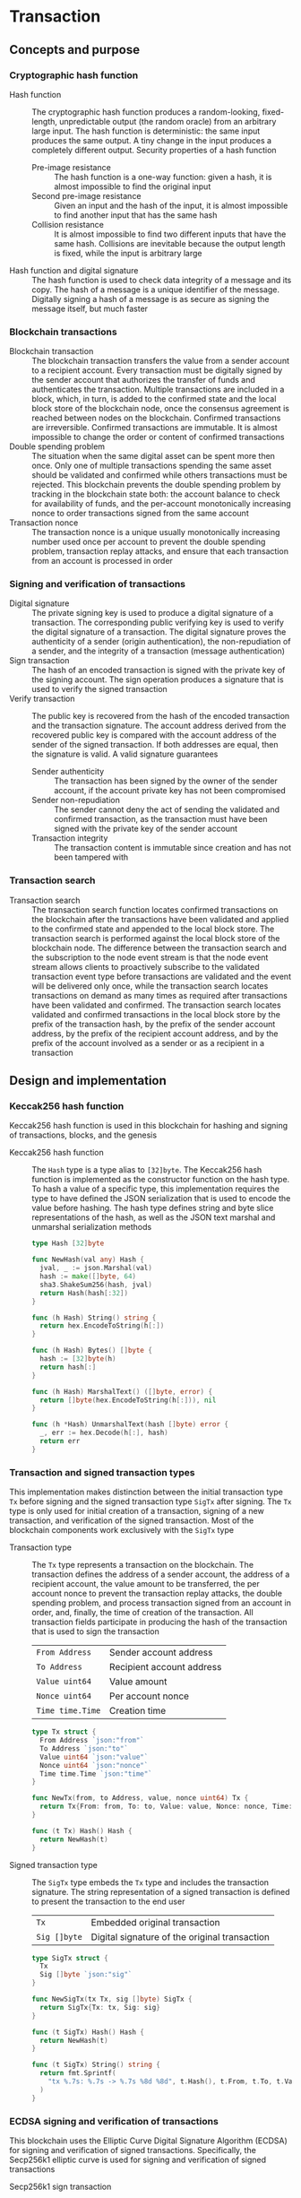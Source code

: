 * Transaction

** Concepts and purpose

*** Cryptographic hash function

- Hash function :: The cryptographic hash function produces a random-looking,
  fixed-length, unpredictable output (the random oracle) from an arbitrary large
  input. The hash function is deterministic: the same input produces the same
  output. A tiny change in the input produces a completely different output.
  Security properties of a hash function
  - Pre-image resistance :: The hash function is a one-way function: given a
    hash, it is almost impossible to find the original input
  - Second pre-image resistance :: Given an input and the hash of the input, it
    is almost impossible to find another input that has the same hash
  - Collision resistance :: It is almost impossible to find two different inputs
    that have the same hash. Collisions are inevitable because the output length
    is fixed, while the input is arbitrary large
- Hash function and digital signature :: The hash function is used to check data
  integrity of a message and its copy. The hash of a message is a unique
  identifier of the message. Digitally signing a hash of a message is as secure
  as signing the message itself, but much faster

*** Blockchain transactions

- Blockchain transaction :: The blockchain transaction transfers the value from
  a sender account to a recipient account. Every transaction must be digitally
  signed by the sender account that authorizes the transfer of funds and
  authenticates the transaction. Multiple transactions are included in a block,
  which, in turn, is added to the confirmed state and the local block store of
  the blockchain node, once the consensus agreement is reached between nodes on
  the blockchain. Confirmed transactions are irreversible. Confirmed
  transactions are immutable. It is almost impossible to change the order or
  content of confirmed transactions
- Double spending problem :: The situation when the same digital asset can be
  spent more then once. Only one of multiple transactions spending the same
  asset should be validated and confirmed while others transactions must be
  rejected. This blockchain prevents the double spending problem by tracking in
  the blockchain state both: the account balance to check for availability of
  funds, and the per-account monotonically increasing nonce to order
  transactions signed from the same account
- Transaction nonce :: The transaction nonce is a unique usually monotonically
  increasing number used once per account to prevent the double spending
  problem, transaction replay attacks, and ensure that each transaction from an
  account is processed in order

*** Signing and verification of transactions

- Digital signature :: The private signing key is used to produce a digital
  signature of a transaction. The corresponding public verifying key is used to
  verify the digital signature of a transaction. The digital signature proves
  the authenticity of a sender (origin authentication), the non-repudiation of a
  sender, and the integrity of a transaction (message authentication)
- Sign transaction :: The hash of an encoded transaction is signed with the
  private key of the signing account. The sign operation produces a signature
  that is used to verify the signed transaction
- Verify transaction :: The public key is recovered from the hash of the encoded
  transaction and the transaction signature. The account address derived from
  the recovered public key is compared with the account address of the sender of
  the signed transaction. If both addresses are equal, then the signature is
  valid. A valid signature guarantees
  - Sender authenticity :: The transaction has been signed by the owner of the
    sender account, if the account private key has not been compromised
  - Sender non-repudiation :: The sender cannot deny the act of sending the
    validated and confirmed transaction, as the transaction must have been
    signed with the private key of the sender account
  - Transaction integrity :: The transaction content is immutable since
    creation and has not been tampered with

*** Transaction search

- Transaction search :: The transaction search function locates confirmed
  transactions on the blockchain after the transactions have been validated and
  applied to the confirmed state and appended to the local block store. The
  transaction search is performed against the local block store of the
  blockchain node. The difference between the transaction search and the
  subscription to the node event stream is that the node event stream allows
  clients to proactively subscribe to the validated transaction event type
  before transactions are validated and the event will be delivered only once,
  while the transaction search locates transactions on demand as many times as
  required after transactions have been validated and confirmed. The transaction
  search locates validated and confirmed transactions in the local block store
  by the prefix of the transaction hash, by the prefix of the sender account
  address, by the prefix of the recipient account address, and by the prefix of
  the account involved as a sender or as a recipient in a transaction

** Design and implementation

*** Keccak256 hash function

Keccak256 hash function is used in this blockchain for hashing and signing of
transactions, blocks, and the genesis

- Keccak256 hash function :: The =Hash= type is a type alias to =[32]byte=. The
  Keccak256 hash function is implemented as the constructor function on the hash
  type. To hash a value of a specific type, this implementation requires the
  type to have defined the JSON serialization that is used to encode the value
  before hashing. The hash type defines string and byte slice representations of
  the hash, as well as the JSON text marshal and unmarshal serialization methods
  #+BEGIN_SRC go
type Hash [32]byte

func NewHash(val any) Hash {
  jval, _ := json.Marshal(val)
  hash := make([]byte, 64)
  sha3.ShakeSum256(hash, jval)
  return Hash(hash[:32])
}

func (h Hash) String() string {
  return hex.EncodeToString(h[:])
}

func (h Hash) Bytes() []byte {
  hash := [32]byte(h)
  return hash[:]
}

func (h Hash) MarshalText() ([]byte, error) {
  return []byte(hex.EncodeToString(h[:])), nil
}

func (h *Hash) UnmarshalText(hash []byte) error {
  _, err := hex.Decode(h[:], hash)
  return err
}
  #+END_SRC

*** Transaction and signed transaction types

This implementation makes distinction between the initial transaction type =Tx=
before signing and the signed transaction type =SigTx= after signing. The =Tx=
type is only used for initial creation of a transaction, signing of a new
transaction, and verification of the signed transaction. Most of the blockchain
components work exclusively with the =SigTx= type

- Transaction type :: The =Tx= type represents a transaction on the blockchain.
  The transaction defines the address of a sender account, the address of a
  recipient account, the value amount to be transferred, the per account nonce
  to prevent the transaction replay attacks, the double spending problem, and
  process transaction signed from an account in order, and, finally, the time of
  creation of the transaction. All transaction fields participate in producing
  the hash of the transaction that is used to sign the transaction
  | ~From Address~   | Sender account address    |
  | ~To Address~     | Recipient account address |
  | ~Value uint64~   | Value amount              |
  | ~Nonce uint64~   | Per account nonce         |
  | ~Time time.Time~ | Creation time             |
  #+BEGIN_SRC go
type Tx struct {
  From Address `json:"from"`
  To Address `json:"to"`
  Value uint64 `json:"value"`
  Nonce uint64 `json:"nonce"`
  Time time.Time `json:"time"`
}

func NewTx(from, to Address, value, nonce uint64) Tx {
  return Tx{From: from, To: to, Value: value, Nonce: nonce, Time: time.Now()}
}

func (t Tx) Hash() Hash {
  return NewHash(t)
}
  #+END_SRC

- Signed transaction type :: The =SigTx= type embeds the =Tx= type and includes
  the transaction signature. The string representation of a signed transaction
  is defined to present the transaction to the end user
  | ~Tx~         | Embedded original transaction                 |
  | ~Sig []byte~ | Digital signature of the original transaction |
  #+BEGIN_SRC go
type SigTx struct {
  Tx
  Sig []byte `json:"sig"`
}

func NewSigTx(tx Tx, sig []byte) SigTx {
  return SigTx{Tx: tx, Sig: sig}
}

func (t SigTx) Hash() Hash {
  return NewHash(t)
}

func (t SigTx) String() string {
  return fmt.Sprintf(
    "tx %.7s: %.7s -> %.7s %8d %8d", t.Hash(), t.From, t.To, t.Value, t.Nonce,
  )
}
  #+END_SRC

*** ECDSA signing and verification of transactions

This blockchain uses the Elliptic Curve Digital Signature Algorithm (ECDSA) for
signing and verification of signed transactions. Specifically, the Secp256k1
elliptic curve is used for signing and verification of signed transactions

- Secp256k1 sign transaction :: The transaction signing process requires the
  owner-provided password and is performed from the account of the sender. The
  transaction signing process
  - Produce the Keccak256 hash of the input transaction
  - Sign the Keccak256 hash of the transaction using the ECDSA algorithm on the
    Secp256k1 elliptic curve
  - Construct the signed transaction by adding the produced digital signature to
    the original transaction
  #+BEGIN_SRC go
func (a Account) SignTx(tx Tx) (SigTx, error) {
  hash := tx.Hash().Bytes()
  sig, err := ecc.SignBytes(a.prv, hash, ecc.LowerS | ecc.RecID)
  if err != nil {
    return SigTx{}, err
  }
  stx := NewSigTx(tx, sig)
  return stx, nil
}
  #+END_SRC

- Secp256k1 verify transaction :: The transaction verification process does not
  require any external information like the owner-provided password for a signed
  transaction to be verified. The signed transaction instance contains all the
  necessary information to verify the signature of the signed transaction. The
  transaction verification process
  - Recover the public key from the hash of the original embedded transaction
    and the transaction signature
  - Derive the account address from the recovered public key
  - If the derived account address is equal to the account address of the sender
    of the signed transaction, then the transaction signature is valid
  #+BEGIN_SRC go
func VerifyTx(tx SigTx) (bool, error) {
  hash := tx.Tx.Hash().Bytes()
  pub, err := ecc.RecoverPubkey("P-256k1", hash, tx.Sig)
  if err != nil {
    return false, err
  }
  acc := NewAddress(pub)
  return acc == tx.From, nil
}
  #+END_SRC

*** gRPC =TxSign= method

The gRPC =Tx= service provides the =TxSign= method to digitally sign a new
transaction before sending the transaction to the blockchain node for
validation. The interface of the service
#+BEGIN_SRC protobuf
message TxSignReq {
  string From = 1;
  string To = 2;
  uint64 Value = 3;
  string Password = 4;
}

message TxSignRes {
  bytes Tx = 1;
}

service Tx {
  rpc TxSign(TxSignReq) returns (TxSignRes);
}
#+END_SRC

The implementation of the =TxSign= method
- Re-create the owner account from the local key store using the owner-provided
  password
- Construct a new transaction from the request arguments
  - =From= specifies the sender address
  - =To= specifies the recipient address
  - =Value= indicates the value amount to be transferred
- Request from the pending state and increment by 1 the current value of the
  nonce for the sender account
- Sign the transaction with the sender account private key
- Encode the signed transaction
- Return the encoded signed transaction to the client
#+BEGIN_SRC go
func (s *TxSrv) TxSign(_ context.Context, req *TxSignReq) (*TxSignRes, error) {
  path := filepath.Join(s.keyStoreDir, req.From)
  acc, err := chain.ReadAccount(path, []byte(req.Password))
  if err != nil {
    return nil, status.Errorf(codes.InvalidArgument, err.Error())
  }
  tx := chain.NewTx(
    chain.Address(req.From), chain.Address(req.To), req.Value,
    s.txApplier.Nonce(chain.Address(req.From)) + 1,
  )
  stx, err := acc.SignTx(tx)
  if err != nil {
    return nil, status.Errorf(codes.Internal, err.Error())
  }
  jtx, err := json.Marshal(stx)
  if err != nil {
    return nil, status.Errorf(codes.Internal, err.Error())
  }
  res := &TxSignRes{Tx: jtx}
  return res, nil
}
#+END_SRC

*** gRPC =TxSearch= method

The gRPC =Tx= service provides the =TxSearch= method to locate confirmed
transactions on the local block store. The transactions that satisfy the search
criteria are returned to the client through the gRPC server stream. The
interface of the service
#+BEGIN_SRC protobuf
message TxSearchReq {
  string Hash = 1;
  string From = 2;
  string To = 3;
  string Account = 4;
}

message TxSearchRes {
  bytes Tx = 1;
}

service Tx {
  rpc TxSearch(TxSearchReq) returns (stream TxSearchRes);
}
#+END_SRC

The implementation of the =TxSearch= method
- Create the iterator over the blocks in the local block store
- Defer closing the iterator
- Iterate over each block in the local block store in order. For each block
  - Iterate over each transaction of the confirmed block. For each transaction
    - Search by the transaction hash prefix
      - Send the first transaction that matches the requested transaction hash
        prefix over the gRPC server stream and stop the transaction search
        process
    - Search by the prefix of the sender, recipient, or account address
      - Send every transaction that matches the search criteria over the gRPC
        server stream and keep searching transactions until all transactions in
        all blocks of the local block store are searched
#+BEGIN_SRC go
func (s *TxSrv) TxSearch(
  req *TxSearchReq, stream grpc.ServerStreamingServer[TxSearchRes],
) error {
  blocks, closeBlocks, err := chain.ReadBlocks(s.blockStoreDir)
  if err != nil {
    return status.Errorf(codes.NotFound, err.Error())
  }
  defer closeBlocks()
  prefix := strings.HasPrefix
  block: for err, blk := range blocks {
    if err != nil {
      return status.Errorf(codes.Internal, err.Error())
    }
    for _, tx := range blk.Txs {
      if len(req.Hash) > 0 && prefix(tx.Hash().String(), req.Hash) {
        err = sendTxSearchRes(blk, tx, stream)
        if err != nil {
          return status.Errorf(codes.Internal, err.Error())
        }
        break block
      }
      if len(req.From) > 0 && prefix(string(tx.From), req.From) ||
        len(req.To) > 0 && prefix(string(tx.To), req.To) ||
        len(req.Account) > 0 &&
          (prefix(string(tx.From), req.From) || prefix(string(tx.To), req.To)) {
        err := sendTxSearchRes(blk, tx, stream)
        if err != nil {
          return status.Errorf(codes.Internal, err.Error())
        }
      }
    }
  }
  return nil
}
#+END_SRC

** Testing and usage

*** Testing transaction signing and verification

The =TestTxSignTxVerifyTx= testing process
- Create a new account
- Create and sign a transaction
- Verify that the signature of the signed transaction is valid
#+BEGIN_SRC fish
go test -v -cover -coverprofile=coverage.cov ./... -run TxSignTxVerifyTx
#+END_SRC

*** Testing gRPC =TxSign= method

The =TestTxSign= testing process
- Create and persist the genesis
- Create the state from the genesis
- Create and persist a new account
- Set up the gRPC server and client
- Create the gRPC transaction client
- Call the =TxSign= method to sign the new transaction
- Decode the signed transaction
- Verify that the signature of the signed transaction is valid
#+BEGIN_SRC fish
go test -v -cover -coverprofile=coverage.cov ./... -run TxSign
#+END_SRC

*** Testing gRPC =TxSearch= method

The =TestTxSearch= testing process
- Create and persist the genesis
- Create the state from the genesis
- Create several confirmed blocks on the state and on the local block store
- Set up the gRPC server and client
- Search by the sender account address
  - Get the initial owner account from the genesis
  - Search transactions by the sender account address that equals to the initial
    owner account address
  - Verify that all transactions are found
  - Verify that all found transactions satisfy the search criteria
- Search by the transaction hash
  - Search transactions by the transaction hash of an existing transaction
  - Verify that the transaction is found
  - Verify that the found transaction matches the search criteria
#+BEGIN_SRC fish
go test -v -cover -coverprofile=coverage.cov ./... -run TxSearch
#+END_SRC

*** Using =tx sign= CLI command

The gRPC =TxSign= method is exposed through the CLI. Create and sign a new
transaction on the bootstrap node
- Start the bootstrap node
  #+BEGIN_SRC fish
set boot localhost:1122
set authpass password
./bcn node start --node $boot --bootstrap --authpass $authpass
  #+END_SRC
- Create and sign a new transaction (in a new terminal)
  - =--node= specifies the node address
  - =--from= defines the sender account address
  - =--value= defines the recipient account address
  - =--ownerpass= provides the sender account password to sign the transaction
  #+BEGIN_SRC fish
set sender d54173365ca6c47d482b0a06ba4f196049014145093778427383de19d66a76d7
set ownerpass password
./bcn tx sign --node $boot --from $sender --to to --value 12 \
  --ownerpass $ownerpass
  #+END_SRC
  The structure of the signed encoded transaction
  #+BEGIN_SRC json
{
  "from": "d54173365ca6c47d482b0a06ba4f196049014145093778427383de19d66a76d7",
  "to": "recipient",
  "value": 12,
  "nonce": 1,
  "time": "2024-09-29T09:57:28.65978649+02:00",
  "sig": "Cz+qV8DaD+sCnaLnTR2S49a/9nwsYbe2EF8Y6Upa/vYoGY7P9qSmzDSBBHQolg6KdxIiS/NrXvcevLiSYJpbvQE="
}
  #+END_SRC

*** Using =tx search= CLI command

The gRPC =TxSearch= method is exposed through the CLI. Sign, send, and search
validated and confirmed transactions on the bootstrap node
- Initialize the blockchain by starting the bootstrap node with parameters for
  the blockchain initial configuration
  #+BEGIN_SRC fish
set boot localhost:1122
set authpass password
set ownerpass password
./bcn node start --node $boot --bootstrap --authpass $authpass \
  --ownerpass $ownerpass --balance 1000
  #+END_SRC
- Define a shell function to create, sign, and send a transaction
  #+BEGIN_SRC fish
function txSignAndSend -a node from to value ownerpass
  set tx (./bcn tx sign --node $node --from $from --to $to --value $value \
    --ownerpass $ownerpass)
  echo $tx
  ./bcn tx send --node $node --sigtx $tx
end
  #+END_SRC
- Create, sign, and send a transaction transferring funds from the initial owner
  account from the genesis on the bootstrap node to the new account
  #+BEGIN_SRC fish
set acc1 4f3748d4d46b695a85f1773b6cb86aa0837818d5df33550180c5b8da7c966a6f
set acc2 bba08a59c80977b2bbf5df4f9d09471ddf1592aa7b0133377c5df865e73a8b12
txSignAndSend $boot $acc1 $acc2 2 $ownerpass
# tx 22b4d0e7f9354b82404b70075cea8f4703cfe531ce7df5fb850f26de3656e321
  #+END_SRC
- Search the transaction by hash on the bootstrap node
  #+BEGIN_SRC fish
./bcn tx search --node $boot --hash 22b4d0e
# tx  22b4d0e: 4f3748d -> bba08a5        2        1    blk:        1    88b7a8e
  #+END_SRC
- Search all transactions involving the initial owner account on the bootstrap
  node
  #+BEGIN_SRC fish
./bcn tx search --node $boot --account $acc1
# tx  22b4d0e: 4f3748d -> bba08a5        2        1    blk:        1    88b7a8e
  #+END_SRC
